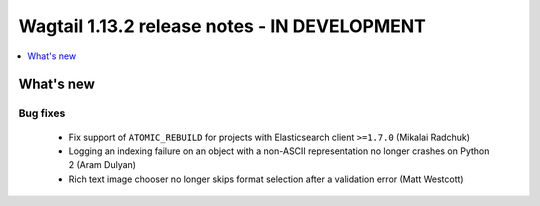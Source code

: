 =============================================
Wagtail 1.13.2 release notes - IN DEVELOPMENT
=============================================

.. contents::
    :local:
    :depth: 1


What's new
==========

Bug fixes
~~~~~~~~~

 * Fix support of ``ATOMIC_REBUILD`` for projects with Elasticsearch client ``>=1.7.0`` (Mikalai Radchuk)
 * Logging an indexing failure on an object with a non-ASCII representation no longer crashes on Python 2 (Aram Dulyan)
 * Rich text image chooser no longer skips format selection after a validation error (Matt Westcott)
